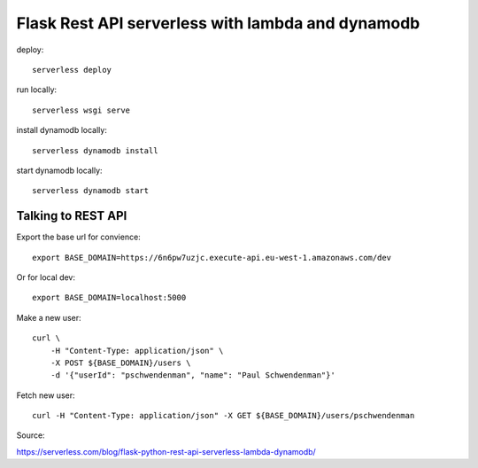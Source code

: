 ====================================================
Flask Rest API serverless with lambda and dynamodb
====================================================

deploy::

    serverless deploy

run locally::

    serverless wsgi serve

install dynamodb locally::

    serverless dynamodb install

start dynamodb locally::

    serverless dynamodb start


Talking to REST API
====================

Export the base url for convience::

    export BASE_DOMAIN=https://6n6pw7uzjc.execute-api.eu-west-1.amazonaws.com/dev

Or for local dev::

    export BASE_DOMAIN=localhost:5000

Make a new user::

    curl \
        -H "Content-Type: application/json" \
        -X POST ${BASE_DOMAIN}/users \
        -d '{"userId": "pschwendenman", "name": "Paul Schwendenman"}'

Fetch new user::

    curl -H "Content-Type: application/json" -X GET ${BASE_DOMAIN}/users/pschwendenman




Source:

https://serverless.com/blog/flask-python-rest-api-serverless-lambda-dynamodb/
